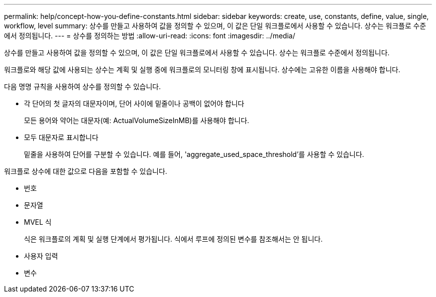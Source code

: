 ---
permalink: help/concept-how-you-define-constants.html 
sidebar: sidebar 
keywords: create, use, constants, define, value, single, workflow, level 
summary: 상수를 만들고 사용하여 값을 정의할 수 있으며, 이 값은 단일 워크플로에서 사용할 수 있습니다. 상수는 워크플로 수준에서 정의됩니다. 
---
= 상수를 정의하는 방법
:allow-uri-read: 
:icons: font
:imagesdir: ../media/


[role="lead"]
상수를 만들고 사용하여 값을 정의할 수 있으며, 이 값은 단일 워크플로에서 사용할 수 있습니다. 상수는 워크플로 수준에서 정의됩니다.

워크플로와 해당 값에 사용되는 상수는 계획 및 실행 중에 워크플로의 모니터링 창에 표시됩니다. 상수에는 고유한 이름을 사용해야 합니다.

다음 명명 규칙을 사용하여 상수를 정의할 수 있습니다.

* 각 단어의 첫 글자의 대문자이며, 단어 사이에 밑줄이나 공백이 없어야 합니다
+
모든 용어와 약어는 대문자(예: ActualVolumeSizeInMB)를 사용해야 합니다.

* 모두 대문자로 표시합니다
+
밑줄을 사용하여 단어를 구분할 수 있습니다. 예를 들어, 'aggregate_used_space_threshold'를 사용할 수 있습니다.



워크플로 상수에 대한 값으로 다음을 포함할 수 있습니다.

* 번호
* 문자열
* MVEL 식
+
식은 워크플로의 계획 및 실행 단계에서 평가됩니다. 식에서 루프에 정의된 변수를 참조해서는 안 됩니다.

* 사용자 입력
* 변수

